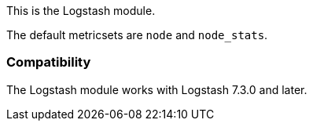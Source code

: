 This is the Logstash module.

The default metricsets are `node` and `node_stats`.

[float]
=== Compatibility

The Logstash module works with Logstash 7.3.0 and later.

